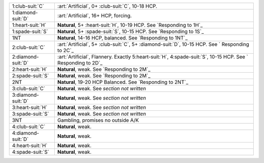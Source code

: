 .. table::
    :widths: auto

    +----------------------+------------------------------------------------------------------------------------------------------------------+
    | .. class:: alert     | :art:`Artificial`, 0+ \ :club-suit:`C`, 10-18 HCP.                                                               |
    |                      |                                                                                                                  |
    | 1\ :club-suit:`C`    |                                                                                                                  |
    +----------------------+------------------------------------------------------------------------------------------------------------------+
    | .. class:: alert     | :art:`Artificial`, 16+ HCP, forcing.                                                                             |
    |                      |                                                                                                                  |
    | 1\ :diamond-suit:`D` |                                                                                                                  |
    +----------------------+------------------------------------------------------------------------------------------------------------------+
    | 1\ :heart-suit:`H`   | **Natural**, 5+ \ :heart-suit:`H`, 10-19 HCP. See `Responding to 1H`_                                            |
    +----------------------+------------------------------------------------------------------------------------------------------------------+
    | 1\ :spade-suit:`S`   | **Natural**, 5+ \ :spade-suit:`S`, 10-15 HCP. See `Responding to 1S`_                                            |
    +----------------------+------------------------------------------------------------------------------------------------------------------+
    | 1NT                  | **Natural**, 14-16 HCP, balanced. See `Responding to 1NT`_                                                       |
    +----------------------+------------------------------------------------------------------------------------------------------------------+
    | .. class:: alert     | :art:`Artificial`, 5+ \ :club-suit:`C`, 5+ \ :diamond-suit:`D`, 10-15 HCP. See ` Responding to 2C`_              |
    |                      |                                                                                                                  |
    | 2\ :club-suit:`C`    |                                                                                                                  |
    +----------------------+------------------------------------------------------------------------------------------------------------------+
    | .. class:: alert     | :art:`Artificial`, Flannery. Exactly 5\ :heart-suit:`H`, 4\ :spade-suit:`S`, 10-15 HCP. See ` Responding to 2D`_ |
    |                      |                                                                                                                  |
    | 2\ :diamond-suit:`D` |                                                                                                                  |
    +----------------------+------------------------------------------------------------------------------------------------------------------+
    | 2\ :heart-suit:`H`   | **Natural**, weak. See `Responding to 2M`_                                                                       |
    +----------------------+------------------------------------------------------------------------------------------------------------------+
    | 2\ :spade-suit:`S`   | **Natural**, weak. See `Responding to 2M`_                                                                       |
    +----------------------+------------------------------------------------------------------------------------------------------------------+
    | 2NT                  | **Natural**, 19-20 HCP Balanced. See `Responding to 2NT`_                                                        |
    +----------------------+------------------------------------------------------------------------------------------------------------------+
    | 3\ :club-suit:`C`    | **Natural**, weak. See *section not written*                                                                     |
    +----------------------+------------------------------------------------------------------------------------------------------------------+
    | 3\ :diamond-suit:`D` | **Natural**, weak. See *section not written*                                                                     |
    +----------------------+------------------------------------------------------------------------------------------------------------------+
    | 3\ :heart-suit:`H`   | **Natural**, weak. See *section not written*                                                                     |
    +----------------------+------------------------------------------------------------------------------------------------------------------+
    | 3\ :spade-suit:`S`   | **Natural**, weak. See *section not written*                                                                     |
    +----------------------+------------------------------------------------------------------------------------------------------------------+
    | 3NT                  | Gambling, promises no outside A/K                                                                                |
    +----------------------+------------------------------------------------------------------------------------------------------------------+
    | 4\ :club-suit:`C`    | **Natural**, weak.                                                                                               |
    +----------------------+------------------------------------------------------------------------------------------------------------------+
    | 4\ :diamond-suit:`D` | **Natural**, weak.                                                                                               |
    +----------------------+------------------------------------------------------------------------------------------------------------------+
    | 4\ :heart-suit:`H`   | **Natural**, weak.                                                                                               |
    +----------------------+------------------------------------------------------------------------------------------------------------------+
    | 4\ :spade-suit:`S`   | **Natural**, weak.                                                                                               |
    +----------------------+------------------------------------------------------------------------------------------------------------------+
